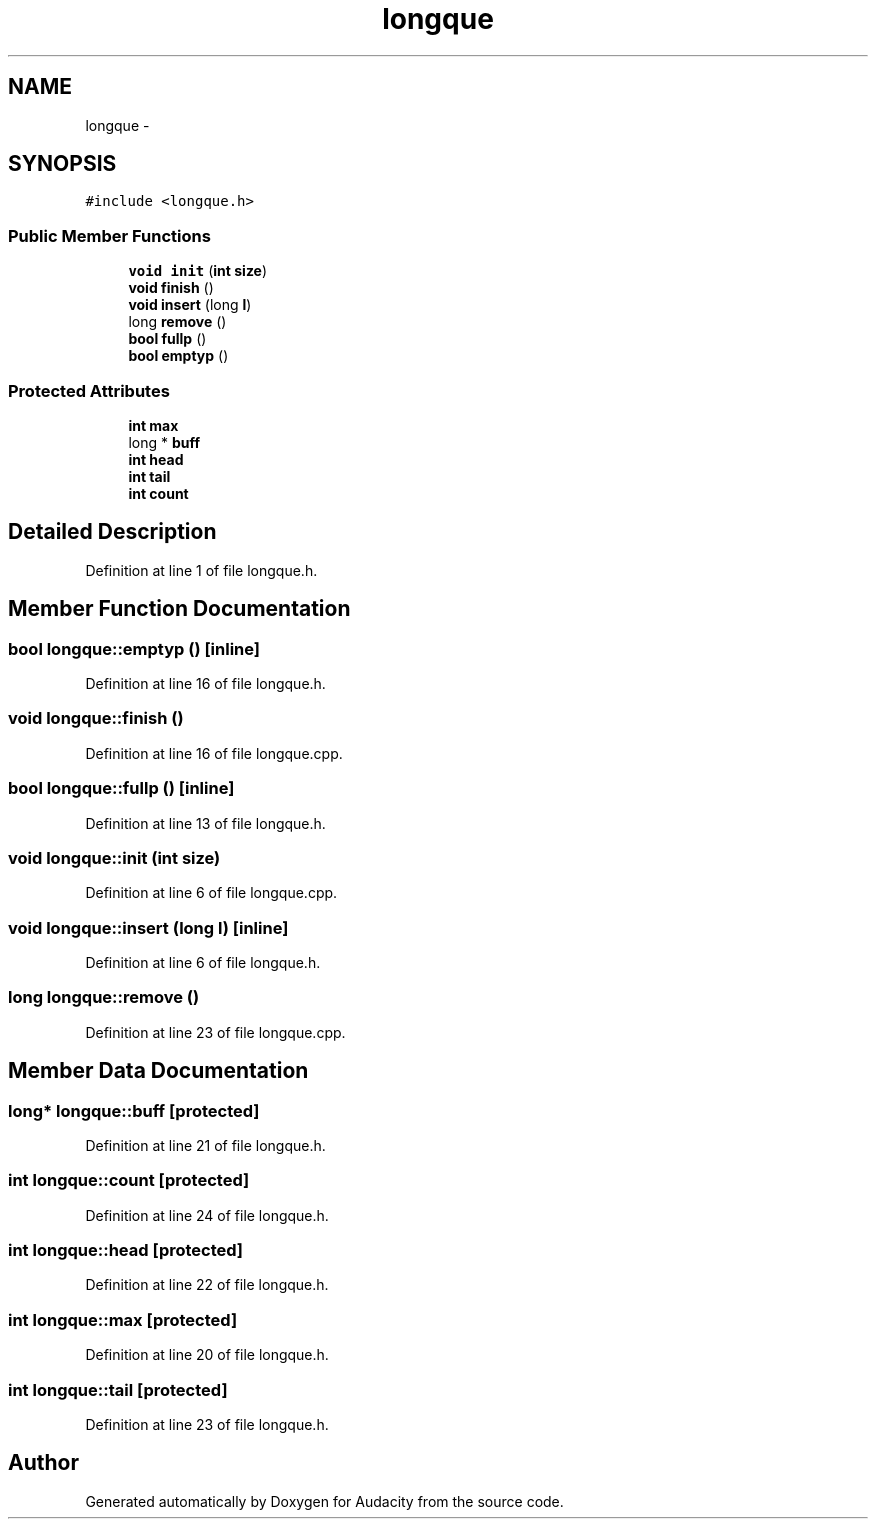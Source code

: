 .TH "longque" 3 "Thu Apr 28 2016" "Audacity" \" -*- nroff -*-
.ad l
.nh
.SH NAME
longque \- 
.SH SYNOPSIS
.br
.PP
.PP
\fC#include <longque\&.h>\fP
.SS "Public Member Functions"

.in +1c
.ti -1c
.RI "\fBvoid\fP \fBinit\fP (\fBint\fP \fBsize\fP)"
.br
.ti -1c
.RI "\fBvoid\fP \fBfinish\fP ()"
.br
.ti -1c
.RI "\fBvoid\fP \fBinsert\fP (long \fBl\fP)"
.br
.ti -1c
.RI "long \fBremove\fP ()"
.br
.ti -1c
.RI "\fBbool\fP \fBfullp\fP ()"
.br
.ti -1c
.RI "\fBbool\fP \fBemptyp\fP ()"
.br
.in -1c
.SS "Protected Attributes"

.in +1c
.ti -1c
.RI "\fBint\fP \fBmax\fP"
.br
.ti -1c
.RI "long * \fBbuff\fP"
.br
.ti -1c
.RI "\fBint\fP \fBhead\fP"
.br
.ti -1c
.RI "\fBint\fP \fBtail\fP"
.br
.ti -1c
.RI "\fBint\fP \fBcount\fP"
.br
.in -1c
.SH "Detailed Description"
.PP 
Definition at line 1 of file longque\&.h\&.
.SH "Member Function Documentation"
.PP 
.SS "\fBbool\fP longque::emptyp ()\fC [inline]\fP"

.PP
Definition at line 16 of file longque\&.h\&.
.SS "\fBvoid\fP longque::finish ()"

.PP
Definition at line 16 of file longque\&.cpp\&.
.SS "\fBbool\fP longque::fullp ()\fC [inline]\fP"

.PP
Definition at line 13 of file longque\&.h\&.
.SS "\fBvoid\fP longque::init (\fBint\fP size)"

.PP
Definition at line 6 of file longque\&.cpp\&.
.SS "\fBvoid\fP longque::insert (long l)\fC [inline]\fP"

.PP
Definition at line 6 of file longque\&.h\&.
.SS "long longque::remove ()"

.PP
Definition at line 23 of file longque\&.cpp\&.
.SH "Member Data Documentation"
.PP 
.SS "long* longque::buff\fC [protected]\fP"

.PP
Definition at line 21 of file longque\&.h\&.
.SS "\fBint\fP longque::count\fC [protected]\fP"

.PP
Definition at line 24 of file longque\&.h\&.
.SS "\fBint\fP longque::head\fC [protected]\fP"

.PP
Definition at line 22 of file longque\&.h\&.
.SS "\fBint\fP longque::max\fC [protected]\fP"

.PP
Definition at line 20 of file longque\&.h\&.
.SS "\fBint\fP longque::tail\fC [protected]\fP"

.PP
Definition at line 23 of file longque\&.h\&.

.SH "Author"
.PP 
Generated automatically by Doxygen for Audacity from the source code\&.
